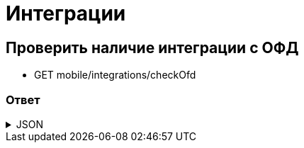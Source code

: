 = Интеграции
:page-toclevels: 4

== Проверить наличие интеграции с ОФД
* GET mobile/integrations/checkOfd

=== Ответ
.JSON
[%collapsible]
====
[source,json]
----
{
    "hasIntegration":  true
}
----
====